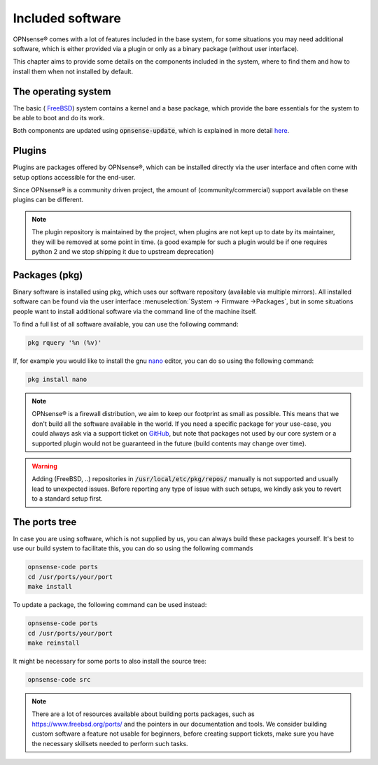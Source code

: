 =======================
Included software
=======================

OPNsense® comes with a lot of features included in the base system, for some situations you may need additional software, which
is either provided via a plugin or only as a binary package (without user interface).

This chapter aims to provide some details on the components included in the system, where to find them and how to
install them when not installed by default.


The operating system
....................................

The basic ( `FreeBSD <https://www.freebsd.org/>`__) system contains a kernel and a base package, which provide the
bare essentials for the system to be able to boot and do its work.

Both components are updated using :code:`opnsense-update`, which is explained in more detail
`here <https://docs.opnsense.org/manual/opnsense_tools.html#opnsense-update>`__.


Plugins
....................................

Plugins are packages offered by OPNsense®, which can be installed directly via the user interface and often come
with setup options accessible for the end-user.

Since OPNsense® is a community driven project, the amount of (community/commercial) support available on these plugins
can be different.

.. Note::

    The plugin repository is maintained by the project, when plugins are not kept up to date by its maintainer, they will
    be removed at some point in time.
    (a good example for such a plugin would be if one requires python 2 and we stop shipping it due to upstream deprecation)


Packages (pkg)
....................................

Binary software is installed using pkg, which uses our software repository (available via multiple mirrors).
All installed software can be found via the user interface :menuselection:`System -> Firmware ->Packages`, but in some situations
people want to install additional software via the command line of the machine itself.

To find a full list of all software available, you can use the following command:

.. code-block:: sh

    pkg rquery '%n (%v)'


If, for example you would like to install the gnu `nano <https://www.nano-editor.org/>`__ editor, you can do so using the following command:

.. code-block:: sh

    pkg install nano


.. Note::

    OPNsense® is a firewall distribution, we aim to keep our footprint as small as possible. This means that we don't build
    all the software available in the world. If you need a specific package for your use-case, you could always ask via
    a support ticket on `GitHub <https://github.com/opnsense/tools/issues>`__, but note that packages not used by our core system or
    a supported plugin would not be guaranteed in the future (build contents may change over time).


.. Warning::

    Adding (FreeBSD, ..)  repositories in :code:`/usr/local/etc/pkg/repos/` manually is not supported and usually lead to unexpected
    issues. Before reporting any type of issue with such setups, we kindly ask you to revert to a standard setup first.

The ports tree
....................................

In case you are using software, which is not supplied by us, you can always build these packages yourself.
It's best to use our build system to facilitate this, you can do so using the following commands

.. code-block:: sh

    opnsense-code ports
    cd /usr/ports/your/port
    make install

To update a package, the following command can be used instead:

.. code-block:: sh

    opnsense-code ports
    cd /usr/ports/your/port
    make reinstall

It might be necessary for some ports to also install the source tree:

.. code-block:: sh

    opnsense-code src

.. Note::

    There are a lot of resources available about building ports packages, such as `https://www.freebsd.org/ports/ <https://www.freebsd.org/ports/>`__ and
    the pointers in our documentation and tools.
    We consider building custom software a feature not usable for beginners, before creating support tickets, make sure you have
    the necessary skillsets needed to perform such tasks.
